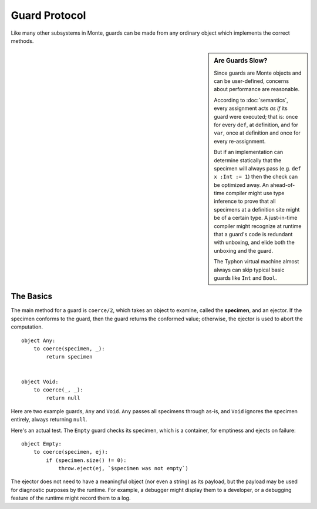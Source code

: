 Guard Protocol
==============

Like many other subsystems in Monte, guards can be made from any ordinary
object which implements the correct methods.

.. sidebar:: Are Guards Slow?

   Since guards are Monte objects and can be user-defined, concerns about
   performance are reasonable.

   According to :doc:`semantics`, every assignment acts *as if* its
   guard were executed; that is: once for every ``def``, at
   definition, and for ``var``, once at definition and once for every
   re-assignment.

   But if an implementation can determine statically that the specimen
   will always pass (e.g. ``def x :Int := 1``) then the check can be
   optimized away. An ahead-of-time compiler might use type inference
   to prove that all specimens at a definition site might be of a
   certain type. A just-in-time compiler might recognize at runtime
   that a guard's code is redundant with unboxing, and elide both the
   unboxing and the guard.

   The Typhon virtual machine almost always can skip typical basic
   guards like ``Int`` and ``Bool``.


The Basics
----------

The main method for a guard is ``coerce/2``, which takes an object to examine,
called the **specimen**, and an ejector. If the specimen conforms to the
guard, then the guard returns the conformed value; otherwise, the ejector is
used to abort the computation.

::

    object Any:
        to coerce(specimen, _):
            return specimen


    object Void:
        to coerce(_, _):
            return null

Here are two example guards, ``Any`` and ``Void``. ``Any`` passes all
specimens through as-is, and ``Void`` ignores the specimen entirely, always
returning ``null``.

Here's an actual test. The ``Empty`` guard checks its specimen, which is a
container, for emptiness and ejects on failure::

    object Empty:
        to coerce(specimen, ej):
            if (specimen.size() != 0):
                throw.eject(ej, `$specimen was not empty`)

The ejector does not need to have a meaningful object (nor even a string) as
its payload, but the payload may be used for diagnostic purposes by the
runtime. For example, a debugger might display them to a developer, or a
debugging feature of the runtime might record them to a log.
